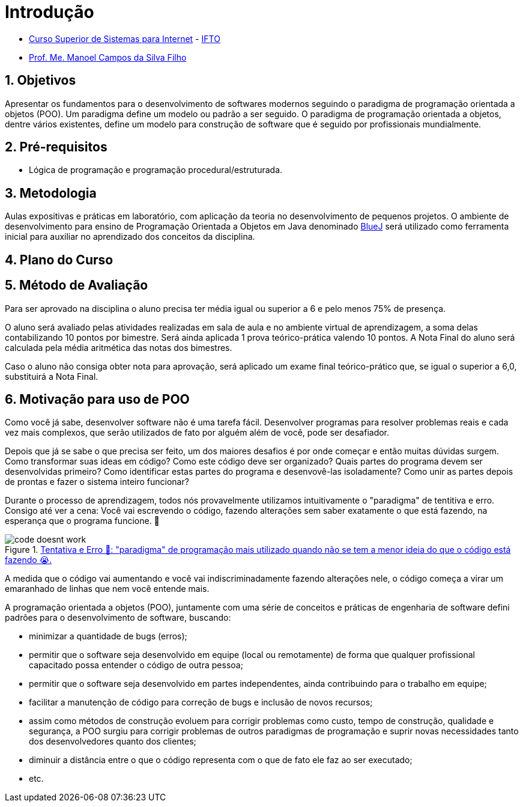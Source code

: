 = Introdução
:source-highlighter: highlightjs
:imagesdir: images
:allow-uri-read:
:safe: unsafe
:numbered:
:listing-caption: Listing

ifdef::env-github[]
:outfilesuffix: .adoc
:caution-caption: :fire:
:important-caption: :exclamation:
:note-caption: :paperclip:
:tip-caption: :bulb:
:warning-caption: :warning:
endif::[]

- https://palmas.ifto.edu.br/index.php/component/content/article?id=225[Curso Superior de Sistemas para Internet] - http://www.ifto.edu.br[IFTO]
- http://about.me/manoelcampos[Prof. Me. Manoel Campos da Silva Filho]


ifdef::env-github[]
Acesse o curso online https://manoelcampos.gitbooks.io/poo-java/[neste link], onde é possível fazer o download do material em PDF e epub.
O acesso ao curso diretamente pelo GitHub não permite a exibição de vídeos embutidos.
endif::[]

== Objetivos
Apresentar os fundamentos para o desenvolvimento de softwares modernos seguindo o paradigma de programação orientada a objetos (POO).
Um paradigma define um modelo ou padrão a ser seguido. O paradigma de programação orientada a objetos, dentre vários existentes, define um modelo para construção de software que é seguido por profissionais mundialmente.

== Pré-requisitos

- Lógica de programação e programação procedural/estruturada.

== Metodologia

Aulas expositivas e práticas em laboratório, com aplicação da teoria no desenvolvimento de pequenos projetos.
O ambiente de desenvolvimento para ensino de Programação Orientada a Objetos em Java denominado https://www.bluej.org[BlueJ] será utilizado como ferramenta inicial para auxiliar no aprendizado dos conceitos da disciplina.

== Plano do Curso

== Método de Avaliação

Para ser aprovado na disciplina o aluno precisa ter média igual ou superior a 6 e pelo menos 75% de presença.

O aluno será avaliado pelas atividades realizadas em sala de aula e no ambiente virtual de aprendizagem, a soma delas contabilizando 10 pontos por bimestre. Será ainda aplicada 1 prova teórico-prática valendo 10 pontos. A Nota Final do aluno será calculada pela média aritmética das notas dos bimestres.

Caso o aluno não consiga obter nota para aprovação, será aplicado um exame final teórico-prático que, se igual o superior a 6,0, substituirá a Nota Final.

== Motivação para uso de POO

Como você já sabe, desenvolver software não é uma tarefa fácil. Desenvolver programas para resolver problemas reais e cada vez mais complexos, que serão utilizados de fato por alguém além de você, pode ser desafiador. 

Depois que já se sabe o que precisa ser feito, um dos maiores desafios é por onde começar e então muitas dúvidas surgem. Como transformar suas ideas em código? Como este código deve ser organizado? Quais partes do programa devem ser desenvolvidas primeiro? Como identificar estas partes do programa e desenvovê-las isoladamente? Como unir as partes depois de prontas e fazer o sistema inteiro funcionar?

Durante o processo de aprendizagem, todos nós provavelmente utilizamos intuitivamente o "paradigma" de tentitiva e erro. Consigo até ver a cena: Você vai escrevendo o código, fazendo alterações sem saber exatamente o que está fazendo, na esperança que o programa funcione. 🙏

****
.http://joyreactor.com/post/1646612[Tentativa e Erro 🙏: "paradigma" de programação mais utilizado quando não se tem a menor ideia do que o código está fazendo 😭.]
image::code-doesnt-work.jpeg[]
****

A medida que o código vai aumentando e você vai indiscriminadamente fazendo alterações nele, o código começa a virar um emaranhado de linhas que nem você entende mais. 

A programação orientada a objetos (POO), juntamente com uma série de conceitos e práticas de engenharia de software defini padrões para o desenvolvimento de software, buscando: 

- minimizar a quantidade de bugs (erros);
- permitir que o software seja desenvolvido em equipe (local ou remotamente) de forma que qualquer profissional capacitado possa entender o código de outra pessoa;
- permitir que o software seja desenvolvido em partes independentes, ainda contribuindo para o trabalho em equipe;
- facilitar a manutenção de código para correção de bugs e inclusão de novos recursos;
- assim como métodos de construção evoluem para corrigir problemas como custo, tempo de construção, qualidade e segurança, a POO surgiu para corrigir problemas de outros paradigmas de programação e suprir novas necessidades tanto dos desenvolvedores quanto dos clientes;
- diminuir a distância entre o que o código representa com o que de fato ele faz ao ser executado;
- etc.